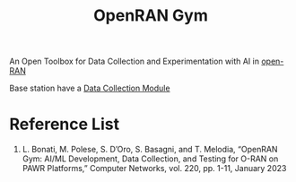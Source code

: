 :PROPERTIES:
:ID:       0c944fee-6eaf-429b-a769-7bc5275191d6
:END:
#+title: OpenRAN Gym
#+filetags:  

An Open Toolbox for Data Collection and Experimentation with AI in [[id:ef47832f-5edc-4c6a-bd2d-8e02c4bd5d9a][open-RAN]]

[[http://res.cloudinary.com/dkvj6mo4c/image/upload/v1677603371/screenshot/t6zl0cbiasst8eafx4s8.png]]

[[http://res.cloudinary.com/dkvj6mo4c/image/upload/v1677603624/screenshot/zvkrj2atlpxubkkh753m.png]]

Base station have a [[id:f569b0dd-5cc8-4edf-9783-e80e54c4b8d7][Data Collection Module]]

* Reference List
1. L. Bonati, M. Polese, S. D’Oro, S. Basagni, and T. Melodia, “OpenRAN Gym: AI/ML Development, Data Collection, and Testing for O-RAN on PAWR Platforms,” Computer Networks, vol. 220, pp. 1-11, January 2023
